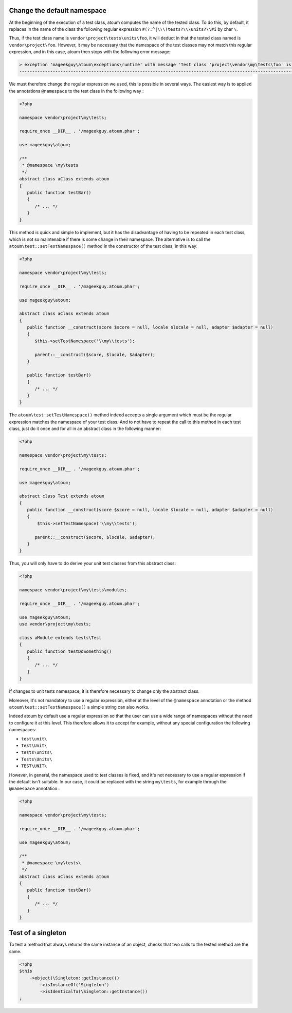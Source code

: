 
.. _cookbook_change_default-namespace:

Change the default namespace
**********************************

At the beginning of the execution of a test class, atoum computes the name of the tested class. To do this, by default, it replaces in the name of the class the following regular expression ``#(?:^|\\\)tests?\\\units?\\#i`` by char ``\``.

Thus, if the test class name is ``vendor\project\tests\units\foo``, it will deduct in that the tested class named  is ``vendor\project\foo``. However, it may be necessary that the namespace of the test classes may not match this regular expression, and in this case, atoum then stops with the following error message:

.. code-block:: shell

   > exception 'mageekguy\atoum\exceptions\runtime' with message 'Test class 'project\vendor\my\tests\foo' is not in a namespace which match pattern '#(?:^|\\)ests?\\unit?s\#i'' in /path/to/unit/tests/foo.php
   -------------------------------------------------------------------------------------------------------------------------------------------------------------------------------------------------------------


We must therefore change the regular expression we used, this is possible in several ways. The easiest way is to applied the annotations ``@namespace`` to the test class in the following way :

.. code-block:: php

   <?php

   namespace vendor\project\my\tests;

   require_once __DIR__ . '/mageekguy.atoum.phar';

   use mageekguy\atoum;

   /**
    * @namespace \my\tests
    */
   abstract class aClass extends atoum
   {
      public function testBar()
      {
         /* ... */
      }
   }


This method is quick and simple to implement, but it has the disadvantage of having to be repeated in each test class, which is not so maintenable if there is some change in their namespace. The alternative is to call the ``atoum\test::setTestNamespace()`` method in the constructor of the test class, in this way:
 

.. code-block:: php

   <?php

   namespace vendor\project\my\tests;

   require_once __DIR__ . '/mageekguy.atoum.phar';

   use mageekguy\atoum;

   abstract class aClass extends atoum
   {
      public function __construct(score $score = null, locale $locale = null, adapter $adapter = null)
      {
         $this->setTestNamespace('\\my\\tests');

         parent::__construct($score, $locale, $adapter);
      }

      public function testBar()
      {
         /* ... */
      }
   }


The ``atoum\test:setTestNamespace()`` method indeed accepts a single argument which must be the regular expression matches the namespace of your test class. And to not have to repeat the call to this method in each test class, just do it once and for all in an abstract class in the following manner:

.. code-block:: php

   <?php

   namespace vendor\project\my\tests;

   require_once __DIR__ . '/mageekguy.atoum.phar';

   use mageekguy\atoum;

   abstract class Test extends atoum
   {
      public function __construct(score $score = null, locale $locale = null, adapter $adapter = null)
      {
          $this->setTestNamespace('\\my\\tests');

         parent::__construct($score, $locale, $adapter);
      }
   }


Thus, you will only have to do derive your unit test classes from this abstract class:

.. code-block:: php

   <?php

   namespace vendor\project\my\tests\modules;

   require_once __DIR__ . '/mageekguy.atoum.phar';

   use mageekguy\atoum;
   use vendor\project\my\tests;

   class aModule extends tests\Test
   {
      public function testDoSomething()
      {
         /* ... */
      }
   }


If changes to unit tests namespace, it is therefore necessary to change only the abstract class.

Moreover, it's not mandatory to use a regular expression, either at the level of the ``@namespace`` annotation or the method ``atoum\test::setTestNamespace()`` a simple string can also works.

Indeed atoum by default use a regular expression so that the user can use a wide range of namespaces without the need to configure it at this level. This therefore allows it to accept for example, without any special configuration the following namespaces:

* ``test\unit\``
* ``Test\Unit\``
* ``tests\units\``
* ``Tests\Units\``
* ``TEST\UNIT\``

However, in general, the namespace used to test classes is fixed, and it's not necessary to use a regular expression if the default isn't suitable. In our case, it could be replaced with the string ``my\tests``, for example through the ``@namespace`` annotation :

.. code-block:: php

   <?php

   namespace vendor\project\my\tests;

   require_once __DIR__ . '/mageekguy.atoum.phar';

   use mageekguy\atoum;

   /**
    * @namespace \my\tests\
    */
   abstract class aClass extends atoum
   {
      public function testBar()
      {
         /* ... */
      }
   }



.. _cookbook_singleton:

Test of a singleton
*******************

To test a method that always returns the same instance of an object, checks that two calls to the tested method are the same.

.. code-block:: php

   <?php
   $this
       ->object(\Singleton::getInstance())
           ->isInstanceOf('Singleton')
           ->isIdenticalTo(\Singleton::getInstance())
   ;
